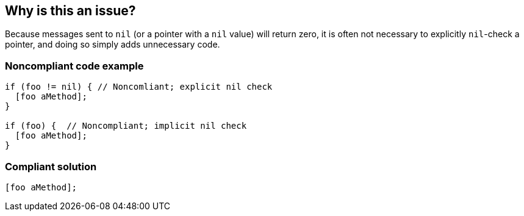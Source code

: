 == Why is this an issue?

Because messages sent to ``++nil++`` (or a pointer with a ``++nil++`` value) will return zero, it is often not necessary to explicitly ``++nil++``-check a pointer, and doing so  simply adds unnecessary code.


=== Noncompliant code example

[source,cpp]
----
if (foo != nil) { // Noncomliant; explicit nil check
  [foo aMethod];
}

if (foo) {  // Noncompliant; implicit nil check
  [foo aMethod];
}
----


=== Compliant solution

[source,cpp]
----
[foo aMethod];
----

ifdef::env-github,rspecator-view[]

'''
== Implementation Specification
(visible only on this page)

=== Message

Remove this redundant "nil" check on XXX


endif::env-github,rspecator-view[]
